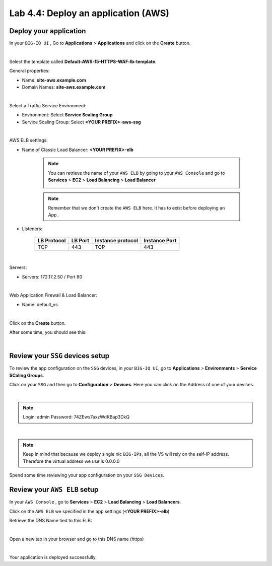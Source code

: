 Lab 4.4: Deploy an application (AWS)
------------------------------------

Deploy your application 
***********************

In your ``BIG-IQ UI`` , Go to **Applications** > **Applications** and click on the 
**Create** button. 

.. image:: ../pictures/module4/img_module4_lab4_1.png
  :align: center
  :scale: 50%

|

Select the template called **Default-AWS-f5-HTTPS-WAF-lb-template**.

General properties: 

* Name: **site-aws.example.com**
* Domain Names: **site-aws.example.com**

.. image:: ../pictures/module4/img_module4_lab4_3.png
  :align: center
  :scale: 50%

|

Select a Traffic Service Environment: 

* Environment: Select **Service Scaling Group**
* Service Scaling Group: Select **<YOUR PREFIX>-aws-ssg**

.. image:: ../pictures/module4/img_module4_lab4_4.png
  :align: center
  :scale: 50%

|


AWS ELB settings: 

* Name of Classic Load Balancer: **<YOUR PREFIX>-elb**

    .. note:: You can retrieve the name of your ``AWS ELB`` by going to your ``AWS Console``
        and go to **Services** > **EC2** > **Load Balancing** > **Load Balancer**

        .. image:: ../pictures/module4/img_module4_lab4_2.png
            :align: center
            :scale: 50%

    .. note:: Remember that we don't create the ``AWS ELB`` here. It has to exist before 
        deploying an App. 

* Listeners: 

    ==================  ============ ======================= ==================
       LB Protocol        LB Port       Instance protocol       Instance Port 
    ==================  ============ ======================= ==================
           TCP              443               TCP                   443
    ==================  ============ ======================= ==================

.. image:: ../pictures/module4/img_module4_lab4_5.png
  :align: center
  :scale: 50%

|


Servers: 

* Servers: 172.17.2.50 / Port 80

.. image:: ../pictures/module4/img_module4_lab4_6.png
  :align: center
  :scale: 50%

|


Web Application Firewall & Load Balancer: 

* Name: default_vs

.. image:: ../pictures/module4/img_module4_lab4_7.png
  :align: center
  :scale: 50%

|

Click on the **Create** button. 

After some time, you should see this: 

.. image:: ../pictures/module4/img_module4_lab4_8.png
  :align: center
  :scale: 50%

|

Review your ``SSG`` devices setup
*********************************

To review the app configuration on the ``SSG`` devices, in your ``BIG-IQ UI``, go to 
**Applications** > **Environments** > **Service SCaling Groups**. 

Click on your ``SSG`` and then go to **Configuration** > **Devices**. Here you can click 
on the Address of one of your devices. 

.. image:: ../pictures/module4/img_module4_lab3_8.png
  :align: center
  :scale: 50%

|

.. note:: 
    Login: admin
    Password: 74ZEws7axzWdKBap3DkQ

.. image:: ../pictures/module4/img_module4_lab4_9.png
  :align: center
  :scale: 50%

|

.. note:: Keep in mind that because we deploy single nic ``BIG-IPs``, all the VS will 
    rely on the self-IP address. Therefore the virtual address we use is 0.0.0.0

Spend some time reviewing your app configuration on your ``SSG Devices``. 

Review your ``AWS ELB`` setup
*****************************

In your ``AWS Console`` , go to **Services** > **EC2** > **Load Balancing** > **Load Balancers**. 

Click on the ``AWS ELB`` we specified in the app settings (**<YOUR PREFIX>-elb**)

Retrieve the DNS Name tied to this ELB: 

.. image:: ../pictures/module4/img_module4_lab4_10.png
  :align: center
  :scale: 50%

|

Open a new tab in your browser and go to this DNS name (https)

.. image:: ../pictures/module4/img_module4_lab4_11.png
  :align: center
  :scale: 50%

|

Your application is deployed successfully. 

